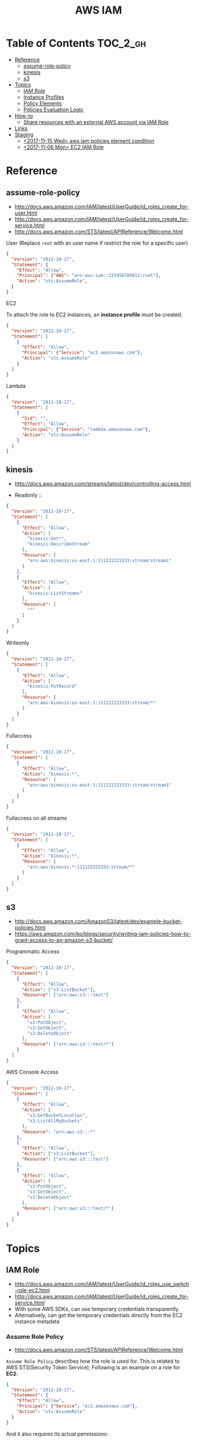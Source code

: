 #+TITLE: AWS IAM

* Table of Contents :TOC_2_gh:
- [[#reference][Reference]]
  - [[#assume-role-policy][assume-role-policy]]
  - [[#kinesis][kinesis]]
  - [[#s3][s3]]
- [[#topics][Topics]]
  - [[#iam-role][IAM Role]]
  - [[#instance-profiles][Instance Profiles]]
  - [[#policy-elements][Policy Elements]]
  - [[#policies-evaluation-logic][Policies Evaluation Logic]]
- [[#how-to][How-to]]
  - [[#share-resources-with-an-external-aws-account-via-iam-role][Share resources with an external AWS account via IAM Role]]
- [[#links][Links]]
- [[#staging][Staging]]
  - [[#2017-11-15-wed-aws-iam-policies-element-condition][<2017-11-15 Wed> aws iam policies element condition]]
  - [[#2017-11-06-mon-ec2-iam-role][<2017-11-06 Mon> EC2 IAM Role]]

* Reference
** assume-role-policy
- http://docs.aws.amazon.com/IAM/latest/UserGuide/id_roles_create_for-user.html
- http://docs.aws.amazon.com/IAM/latest/UserGuide/id_roles_create_for-service.html
- http://docs.aws.amazon.com/STS/latest/APIReference/Welcome.html


- User (Replace ~root~ with an user name if restrict the role for a specific user) ::
#+BEGIN_SRC json
  {
    "Version": "2012-10-17",
    "Statement": {
      "Effect": "Allow",
      "Principal": {"AWS": "arn:aws:iam::123456789012:root"},
      "Action": "sts:AssumeRole",
    }
  }
#+END_SRC

- EC2 ::
To attach the role to EC2 instances, an *instance profile* must be created.
#+BEGIN_SRC json
  {
    "Version": "2012-10-17",
    "Statement": [
      {
        "Effect": "Allow",
        "Principal": {"Service": "ec2.amazonaws.com"},
        "Action": "sts:AssumeRole"
      }
    ]
  }
#+END_SRC

- Lambda ::
#+BEGIN_SRC json
  {
    "Version": "2012-10-17",
    "Statement": [
      {
        "Sid": "",
        "Effect": "Allow",
        "Principal": {"Service": "lambda.amazonaws.com"},
        "Action": "sts:AssumeRole"
      }
    ]
  }
#+END_SRC
** kinesis
- http://docs.aws.amazon.com/streams/latest/dev/controlling-access.html

- Readonly ::
#+BEGIN_SRC json
  {
    "Version": "2012-10-17",
    "Statement": [
      {
        "Effect": "Allow",
        "Action": [
          "kinesis:Get*",
          "kinesis:DescribeStream"
        ],
        "Resource": [
          "arn:aws:kinesis:us-east-1:111122223333:stream/stream1"
        ]
      },
      {
        "Effect": "Allow",
        "Action": [
          "kinesis:ListStreams"
        ],
        "Resource": [
          "*"
        ]
      }
    ]
  }
#+END_SRC

- Writeonly ::
#+BEGIN_SRC json
  {
    "Version": "2012-10-17",
    "Statement": [
      {
        "Effect": "Allow",
        "Action": [
          "kinesis:PutRecord"
        ],
        "Resource": [
          "arn:aws:kinesis:us-east-1:111122223333:stream/*"
        ]
      }
    ]
  }
  
#+END_SRC

- Fullaccess ::
#+BEGIN_SRC json
  {
    "Version": "2012-10-17",
    "Statement": [
      {
        "Effect": "Allow",
        "Action": "kinesis:*",
        "Resource": [
          "arn:aws:kinesis:us-east-1:111122223333:stream/stream1"
        ]
      }
    ]
  }
#+END_SRC

- Fullaccess on all streams ::
#+BEGIN_SRC json
  {
    "Version": "2012-10-17",
    "Statement": [
      {
        "Effect": "Allow",
        "Action": "kinesis:*",
        "Resource": [
          "arn:aws:kinesis:*:111122223333:stream/*"
        ]
      }
    ]
  }
#+END_SRC

** s3
- http://docs.aws.amazon.com/AmazonS3/latest/dev/example-bucket-policies.html
- https://aws.amazon.com/ko/blogs/security/writing-iam-policies-how-to-grant-access-to-an-amazon-s3-bucket/


- Programmatic Access ::
#+BEGIN_SRC json
  {
    "Version": "2012-10-17",
    "Statement": [
      {
        "Effect": "Allow",
        "Action": ["s3:ListBucket"],
        "Resource": ["arn:aws:s3:::test"]
      },
      {
        "Effect": "Allow",
        "Action": [
          "s3:PutObject",
          "s3:GetObject",
          "s3:DeleteObject"
        ],
        "Resource": ["arn:aws:s3:::test/*"]
      }
    ]
  }
#+END_SRC

- AWS Console Access ::
#+BEGIN_SRC json
  {
    "Version": "2012-10-17",
    "Statement": [
      {
        "Effect": "Allow",
        "Action": [
          "s3:GetBucketLocation",
          "s3:ListAllMyBuckets"
        ],
        "Resource": "arn:aws:s3:::*"
      },
      {
        "Effect": "Allow",
        "Action": ["s3:ListBucket"],
        "Resource": ["arn:aws:s3:::test"]
      },
      {
        "Effect": "Allow",
        "Action": [
          "s3:PutObject",
          "s3:GetObject",
          "s3:DeleteObject"
        ],
        "Resource": ["arn:aws:s3:::test/*"]
      }
    ]
  }
#+END_SRC

* Topics
** IAM Role
- http://docs.aws.amazon.com/IAM/latest/UserGuide/id_roles_use_switch-role-ec2.html
- http://docs.aws.amazon.com/IAM/latest/UserGuide/id_roles_create_for-service.html
- With some AWS SDKs, can use temporary credentials transparently.
- Alternatively, can get the temporary credentials directly from the EC2 instance metadata

[[file:_img/screenshot_2017-04-22_22-38-40.png]]

*** Assume Role Policy
- http://docs.aws.amazon.com/STS/latest/APIReference/Welcome.html

~Assume Role Policy~ describes how the role is used for.
This is related to AWS STS(Security Token Service);
Following is an example on a role for *EC2*:
#+BEGIN_SRC json
  {
    "Version": "2012-10-17",
    "Statement": {
      "Effect": "Allow",
      "Principal": {"Service": "ec2.amazonaws.com"},
      "Action": "sts:AssumeRole"
    }
  }
#+END_SRC

And it also requires its actual permissions:
#+BEGIN_SRC json
  {
    "Version": "2012-10-17",
    "Statement": {
      "Effect": "Allow",
      "Action": "s3:ListBucket",
      "Resource": "arn:aws:s3:::example_bucket"
    }
  }
#+END_SRC

** Instance Profiles
- http://docs.aws.amazon.com/IAM/latest/UserGuide/id_roles_use_switch-role-ec2.html
- http://docs.aws.amazon.com/IAM/latest/UserGuide/id_roles_use_switch-role-ec2_instance-profiles.html

The instance profile contains the role and can provide the role's credentials to an application that runs on the instance.
If you use the IAM console, the instance profile is managed for you and is mostly transparent to you.
if you use the AWS CLI or API to create and manage the role and EC2 instance,
then *you must create the instance profile and assign the role to it as separate steps.*
Then, when you launch the instance, *you must specify the instance profile name* instead of the role name.

[[file:_img/screenshot_2017-08-17_19-33-27.png]]

** Policy Elements
- http://docs.aws.amazon.com/IAM/latest/UserGuide/reference_policies_elements.html

*** Id
- An optional identifier
- Using a UUID for the value is recommended
- Services like SQS or SNS might require this

: "Id": "cd3ad3d9-2776-4ef1-a904-4c229d1642ee"

*** Statement
- Required
- Contains an array of individual statements

#+BEGIN_SRC json
  "Statement": [{...},{...},{...}]
#+END_SRC

*** Effect
- Either ~Allow~ or ~Deny~

*** Sid
- An optional identifier
- The ~Sid~ value must be unique within a policy

#+BEGIN_SRC json
  "Sid": "1"
#+END_SRC

*** Principal
To specify the user (IAM user, federated user, or assumed-role user), AWS account, AWS service, or other principal entity that is allowed or denied access to a resource.

*** Action
*** Resource
*** Not-
*NotPrincipal*, *NotAction*, *NotResource* are dvanced policy elements that explicitly matches everything except the specified list of the elements.

*** Condition
- http://docs.aws.amazon.com/IAM/latest/UserGuide/reference_policies_condition-keys.html#AvailableKeys
- http://docs.aws.amazon.com/IAM/latest/UserGuide/reference_policies_actionsconditions.html

[[file:_img/screenshot_2017-04-22_23-50-50.png]]

#+BEGIN_SRC json
  "Condition" :  {
        "DateGreaterThan" : {
           "aws:CurrentTime" : "2013-08-16T12:00:00Z"
         },
        "DateLessThan": {
           "aws:CurrentTime" : "2013-08-16T15:00:00Z"
         },
         "IpAddress" : {
            "aws:SourceIp" : ["192.0.2.0/24", "203.0.113.0/24"]
        }
  }
#+END_SRC
The two values for ~aws:SourceIp~ are evaluated using *OR*.
The three separate condition operators are evaluated using *AND*.

** Policies Evaluation Logic
- http://docs.aws.amazon.com/IAM/latest/UserGuide/reference_policies_evaluation-logic.html

[[file:_img/screenshot_2017-02-19_14-05-01.png]]

The enforcement code evaluates all user-based and resource-based policies
that are applicable to the request(based on the resource, principal, action, and conditions).
*The order in which the enforcement code evaluates the policies is not important*.

[[file:_img/screenshot_2017-02-19_14-06-20.png]]

* How-to
** Share resources with an external AWS account via IAM Role
- http://docs.aws.amazon.com/IAM/latest/UserGuide/id_roles_create_for-user.html
- http://docs.aws.amazon.com/IAM/latest/UserGuide/id_roles_create_for-user_externalid.html

[[file:_img/screenshot_2017-05-29_18-30-17.png]]

[[file:_img/screenshot_2017-05-29_18-30-28.png]]

This creates an assume role policy like this:

[[file:_img/screenshot_2017-05-29_18-32-21.png]]

~Principal~ is 3rd party's AWS account id. For example:
#+BEGIN_EXAMPLE
  "AWS": "arn:aws:iam::123456789012:root"
#+END_EXAMPLE

But ironically, it's unable to specify an ~ExternalID~ when switching roles on AWS Console.
They only can be specified through awscli or other programatic accesses.

An easy way to work around this is just delete that yellow line.
This allows all users belong to target AWS Account to switch to the role.
* Links
* Staging
** TODO <2017-11-15 Wed> aws iam policies element condition
- http://docs.aws.amazon.com/IAM/latest/UserGuide/reference_policies_elements_condition.html
  
** TODO <2017-11-06 Mon> EC2 IAM Role
- http://docs.aws.amazon.com/AWSEC2/latest/UserGuide/iam-policies-ec2-console.html

